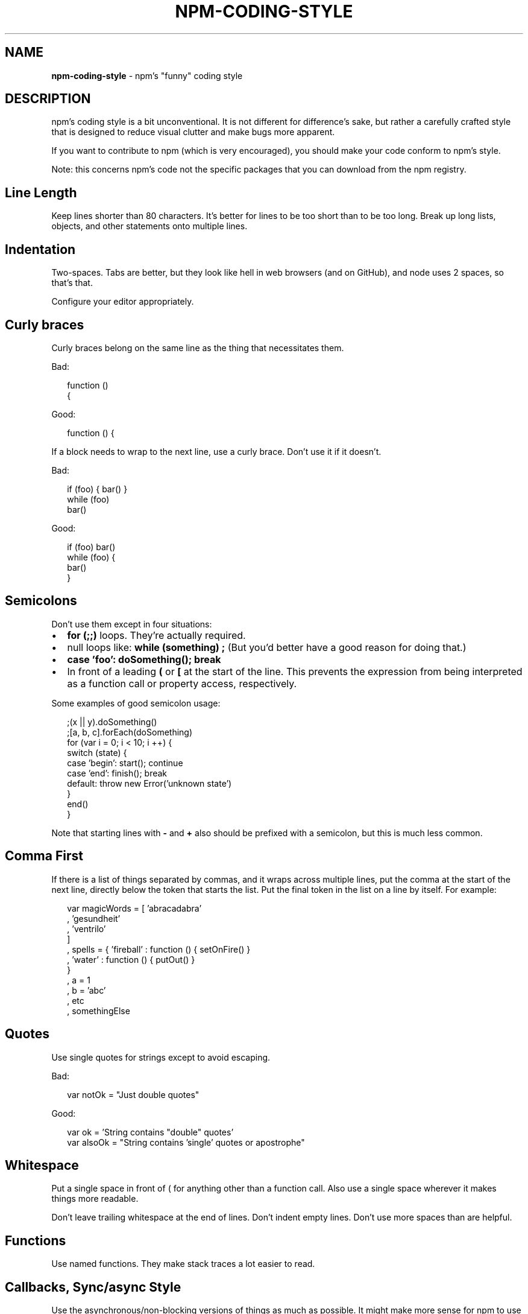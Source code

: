 .TH "NPM\-CODING\-STYLE" "7" "November 2017" "" ""
.SH "NAME"
\fBnpm-coding-style\fR \- npm's "funny" coding style
.SH DESCRIPTION
.P
npm's coding style is a bit unconventional\.  It is not different for
difference's sake, but rather a carefully crafted style that is
designed to reduce visual clutter and make bugs more apparent\.
.P
If you want to contribute to npm (which is very encouraged), you should
make your code conform to npm's style\.
.P
Note: this concerns npm's code not the specific packages that you can download from the npm registry\.
.SH Line Length
.P
Keep lines shorter than 80 characters\.  It's better for lines to be
too short than to be too long\.  Break up long lists, objects, and other
statements onto multiple lines\.
.SH Indentation
.P
Two\-spaces\.  Tabs are better, but they look like hell in web browsers
(and on GitHub), and node uses 2 spaces, so that's that\.
.P
Configure your editor appropriately\.
.SH Curly braces
.P
Curly braces belong on the same line as the thing that necessitates them\.
.P
Bad:
.P
.RS 2
.nf
function ()
{
.fi
.RE
.P
Good:
.P
.RS 2
.nf
function () {
.fi
.RE
.P
If a block needs to wrap to the next line, use a curly brace\.  Don't
use it if it doesn't\.
.P
Bad:
.P
.RS 2
.nf
if (foo) { bar() }
while (foo)
  bar()
.fi
.RE
.P
Good:
.P
.RS 2
.nf
if (foo) bar()
while (foo) {
  bar()
}
.fi
.RE
.SH Semicolons
.P
Don't use them except in four situations:
.RS 0
.IP \(bu 2
\fBfor (;;)\fP loops\.  They're actually required\.
.IP \(bu 2
null loops like: \fBwhile (something) ;\fP (But you'd better have a good
reason for doing that\.)
.IP \(bu 2
\fBcase 'foo': doSomething(); break\fP
.IP \(bu 2
In front of a leading \fB(\fP or \fB[\fP at the start of the line\.
This prevents the expression from being interpreted
as a function call or property access, respectively\.

.RE
.P
Some examples of good semicolon usage:
.P
.RS 2
.nf
;(x || y)\.doSomething()
;[a, b, c]\.forEach(doSomething)
for (var i = 0; i < 10; i ++) {
  switch (state) {
    case 'begin': start(); continue
    case 'end': finish(); break
    default: throw new Error('unknown state')
  }
  end()
}
.fi
.RE
.P
Note that starting lines with \fB\-\fP and \fB+\fP also should be prefixed
with a semicolon, but this is much less common\.
.SH Comma First
.P
If there is a list of things separated by commas, and it wraps
across multiple lines, put the comma at the start of the next
line, directly below the token that starts the list\.  Put the
final token in the list on a line by itself\.  For example:
.P
.RS 2
.nf
var magicWords = [ 'abracadabra'
                 , 'gesundheit'
                 , 'ventrilo'
                 ]
  , spells = { 'fireball' : function () { setOnFire() }
             , 'water' : function () { putOut() }
             }
  , a = 1
  , b = 'abc'
  , etc
  , somethingElse
.fi
.RE
.SH Quotes
.P
Use single quotes for strings except to avoid escaping\.
.P
Bad:
.P
.RS 2
.nf
var notOk = "Just double quotes"
.fi
.RE
.P
Good:
.P
.RS 2
.nf
var ok = 'String contains "double" quotes'
var alsoOk = "String contains 'single' quotes or apostrophe"
.fi
.RE
.SH Whitespace
.P
Put a single space in front of ( for anything other than a function call\.
Also use a single space wherever it makes things more readable\.
.P
Don't leave trailing whitespace at the end of lines\.  Don't indent empty
lines\.  Don't use more spaces than are helpful\.
.SH Functions
.P
Use named functions\.  They make stack traces a lot easier to read\.
.SH Callbacks, Sync/async Style
.P
Use the asynchronous/non\-blocking versions of things as much as possible\.
It might make more sense for npm to use the synchronous fs APIs, but this
way, the fs and http and child process stuff all uses the same callback\-passing
methodology\.
.P
The callback should always be the last argument in the list\.  Its first
argument is the Error or null\.
.P
Be very careful never to ever ever throw anything\.  It's worse than useless\.
Just send the error message back as the first argument to the callback\.
.SH Errors
.P
Always create a new Error object with your message\.  Don't just return a
string message to the callback\.  Stack traces are handy\.
.SH Logging
.P
Logging is done using the npmlog \fIhttps://github\.com/npm/npmlog\fR
utility\.
.P
Please clean up logs when they are no longer helpful\.  In particular,
logging the same object over and over again is not helpful\.  Logs should
report what's happening so that it's easier to track down where a fault
occurs\.
.P
Use appropriate log levels\.  See npm help 7 \fBnpm\-config\fP and search for
"loglevel"\.
.SH Case, naming, etc\.
.P
Use \fBlowerCamelCase\fP for multiword identifiers when they refer to objects,
functions, methods, properties, or anything not specified in this section\.
.P
Use \fBUpperCamelCase\fP for class names (things that you'd pass to "new")\.
.P
Use \fBall\-lower\-hyphen\-css\-case\fP for multiword filenames and config keys\.
.P
Use named functions\.  They make stack traces easier to follow\.
.P
Use \fBCAPS_SNAKE_CASE\fP for constants, things that should never change
and are rarely used\.
.P
Use a single uppercase letter for function names where the function
would normally be anonymous, but needs to call itself recursively\.  It
makes it clear that it's a "throwaway" function\.
.SH null, undefined, false, 0
.P
Boolean variables and functions should always be either \fBtrue\fP or
\fBfalse\fP\|\.  Don't set it to 0 unless it's supposed to be a number\.
.P
When something is intentionally missing or removed, set it to \fBnull\fP\|\.
.P
Don't set things to \fBundefined\fP\|\.  Reserve that value to mean "not yet
set to anything\."
.P
Boolean objects are forbidden\.
.SH SEE ALSO
.RS 0
.IP \(bu 2
npm help 7 developers
.IP \(bu 2
npm help npm

.RE

